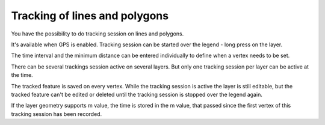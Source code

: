 .. _track_linges_polygons:

Tracking of lines and polygons
==============================

You have the possibility to do tracking session on lines and polygons.

It's available when GPS is enabled. 
Tracking session can be started over the legend - long press on the layer.

.. container:: clearer text-center

    .. image:: /images/track_lines_started.jpeg
       :width: 640px
       :alt: track_lines_started


The time interval and the minimum distance can be entered individually to define when a vertex needs to be set.

.. container:: clearer text-center

    .. image:: /images/track_lines_tracker_settings.jpeg
       :width: 640px
       :alt: tracker_settings


There can be several trackings session active on several layers. 
But only one tracking session per layer can be active at the time. 

.. container:: clearer text-center

    .. image:: /images/track_lines_tracking_layers1.jpeg
       :width: 640px
       :alt: tracking_layers1

    .. image:: /images/track_lines_tracking_layers2.jpeg
       :width: 640px
       :alt: tracking_layers2


The tracked feature is saved on every vertex. 
While the tracking session is active the layer is still editable, but the tracked feature can't be edited or deleted until the tracking session is stopped over the legend again.

.. container:: clearer text-center

    .. image:: /images/track_lines_stop_tracking_delete.jpeg
       :width: 640px
       :alt: stop_tracking_delete


If the layer geometry supports m value, the time is stored in the m value, that passed since the first vertex of this tracking session has been recorded.
